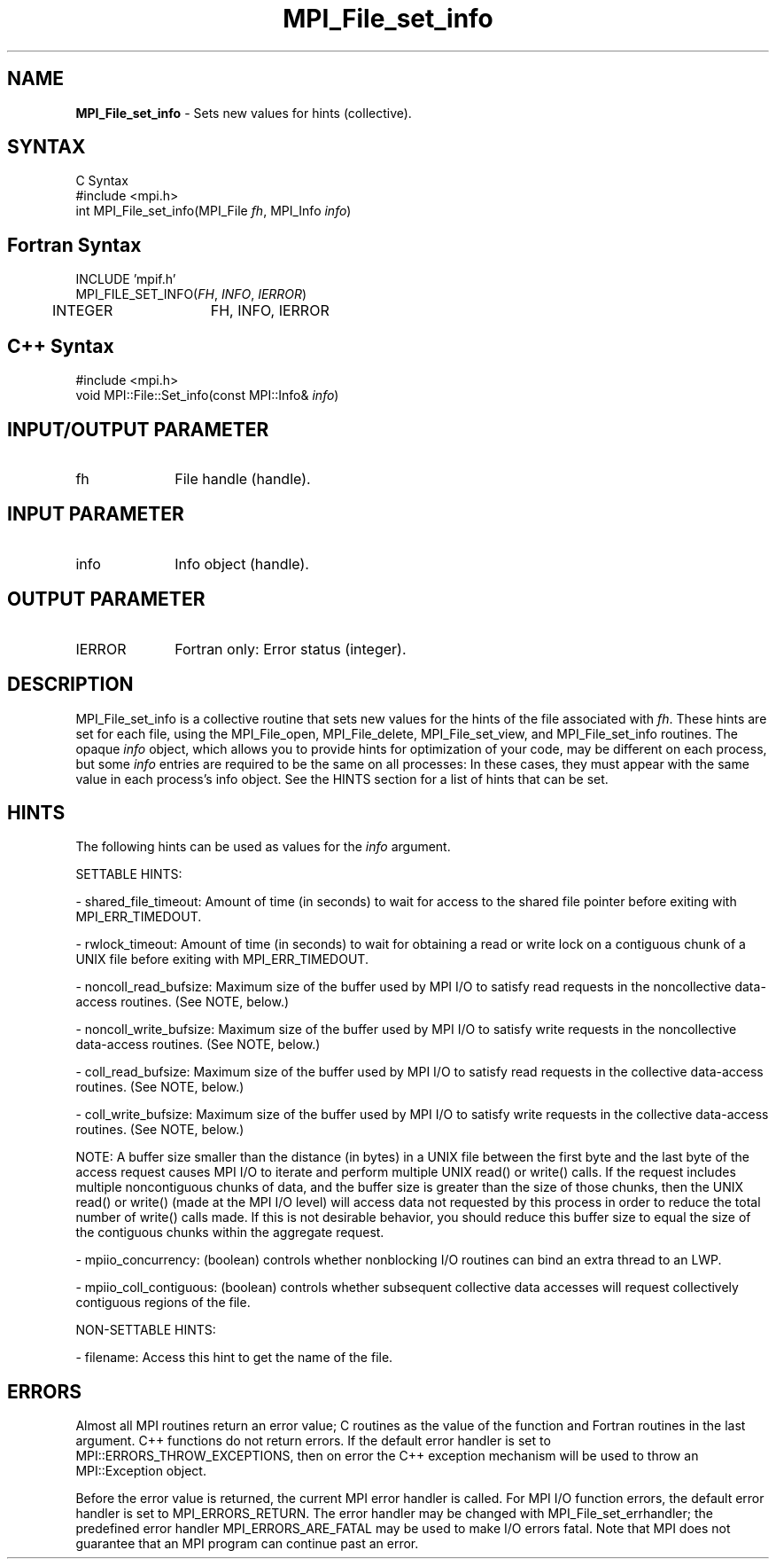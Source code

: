 .\" -*- nroff -*-
.\" Copyright 2010 Cisco Systems, Inc.  All rights reserved.
.\" Copyright 2006-2008 Sun Microsystems, Inc.
.\" Copyright (c) 1996 Thinking Machines Corporation
.\" $COPYRIGHT$
.TH MPI_File_set_info 3 "Aug 24, 2015" "1.10.0" "Open MPI"
.SH NAME
\fBMPI_File_set_info\fP \- Sets new values for hints (collective). 

.SH SYNTAX
.ft R
.nf
C Syntax
    #include <mpi.h>
    int MPI_File_set_info(MPI_File \fIfh\fP, MPI_Info \fIinfo\fP)

.fi
.SH Fortran Syntax
.nf
    INCLUDE 'mpif.h'
    MPI_FILE_SET_INFO(\fIFH\fP, \fIINFO\fP, \fIIERROR\fP)
        	 INTEGER	  FH, INFO, IERROR

.fi
.SH C++ Syntax
.nf
#include <mpi.h>
void MPI::File::Set_info(const MPI::Info& \fIinfo\fP)

.fi
.SH INPUT/OUTPUT PARAMETER
.ft R
.TP 1i
fh    
File handle (handle).

.SH INPUT PARAMETER
.ft R
.TP 1i
info
Info object (handle).

.SH OUTPUT PARAMETER
.ft R
.TP 1i
IERROR
Fortran only: Error status (integer). 

.SH DESCRIPTION
.ft R
MPI_File_set_info is a collective routine that sets new values for the hints of the file associated with \fIfh\fP. These hints are set for each file, using the MPI_File_open, MPI_File_delete, MPI_File_set_view, and MPI_File_set_info routines. The opaque \fIinfo\fP object, which allows you to provide hints for optimization of your code, may be different on each process, but some \fIinfo\fP entries are required to be the same on all processes: In these cases, they must appear with the same value in each process's info object. See the HINTS section for a list of hints that can be set. 

.SH HINTS
.ft R
The following hints can be used as values for the \fIinfo\fP argument. 
.sp
SETTABLE HINTS:
.sp
- shared_file_timeout: Amount of time (in seconds) to wait for access to the 
shared file pointer before exiting with MPI_ERR_TIMEDOUT.
.sp
- rwlock_timeout: Amount of time (in seconds) to wait for obtaining a read or 
write lock on a contiguous chunk of a UNIX file before exiting with MPI_ERR_TIMEDOUT.
.sp 
- noncoll_read_bufsize:  Maximum size of the buffer used by
MPI I/O to satisfy read requests in
the noncollective data-access routines. (See NOTE, below.)
.sp
- noncoll_write_bufsize: Maximum size of the buffer used by
MPI I/O to satisfy write requests in
the noncollective data-access routines. (See NOTE, below.)
.sp
- coll_read_bufsize:  Maximum size of the buffer used by MPI
I/O to satisfy read requests in the
collective data-access routines. (See NOTE, below.)
.sp
- coll_write_bufsize:  Maximum size of the buffer used by MPI
I/O to satisfy write requests in the
collective data-access routines. (See NOTE, below.)
.sp
NOTE: A buffer size smaller than the distance (in bytes) in a UNIX file between the first byte and the last byte of the access request causes MPI I/O to iterate and perform multiple UNIX read() or write() calls. If the request includes multiple noncontiguous chunks of data, and the buffer size is greater than the size of those chunks, then the UNIX read() or write() (made at the MPI I/O level) will access data not requested by this process in order to reduce the total number of write() calls made. If this is not desirable behavior, you should reduce this buffer size to equal the size of the contiguous chunks within the aggregate request.
.sp
- mpiio_concurrency: (boolean) controls whether nonblocking
I/O routines can bind an extra thread to an LWP.
.sp
- mpiio_coll_contiguous: (boolean) controls whether subsequent collective data accesses will request collectively contiguous regions of the file.
.sp
NON-SETTABLE HINTS: 
.sp
- filename: Access this hint to get the name of the file. 

.SH ERRORS
Almost all MPI routines return an error value; C routines as the value of the function and Fortran routines in the last argument. C++ functions do not return errors. If the default error handler is set to MPI::ERRORS_THROW_EXCEPTIONS, then on error the C++ exception mechanism will be used to throw an MPI::Exception object.
.sp
Before the error value is returned, the current MPI error handler is
called. For MPI I/O function errors, the default error handler is set to MPI_ERRORS_RETURN. The error handler may be changed with MPI_File_set_errhandler; the predefined error handler MPI_ERRORS_ARE_FATAL may be used to make I/O errors fatal. Note that MPI does not guarantee that an MPI program can continue past an error.  


